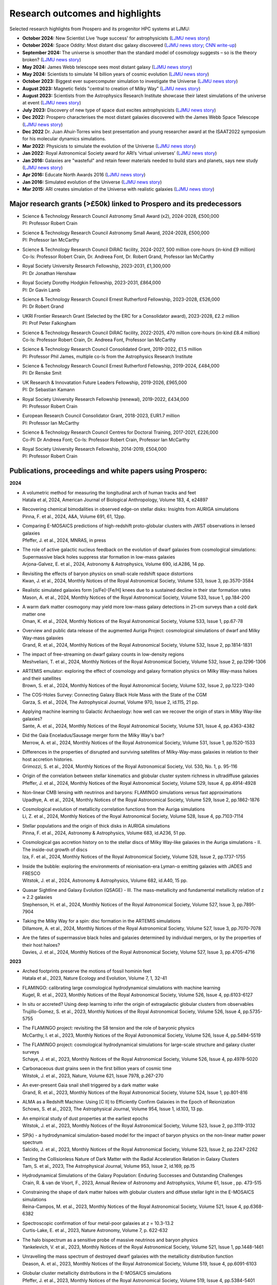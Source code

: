 Research outcomes and highlights
====

Selected research highlights from Prospero and its progenitor HPC systems at LJMU: 

* **October 2024:** New Scientist Live 'huge success' for astrophysicists (`LJMU news story <https://www.ljmu.ac.uk/about-us/news/articles/2024/10/16/new-scientist-event/>`_)
* **October 2024:** Space Oddity: Most distant disc galaxy discovered (`LJMU news story <https://www.ljmu.ac.uk/about-us/news/articles/2024/10/7/rebels25/>`_; `CNN write-up <https://edition.cnn.com/2024/10/16/science/rebels-25-disc-galaxy-paper-scli-intl/index.html>`_)
* **September 2024:** The universe is smoother than the standard model of cosmology suggests – so is the theory broken? (`LJMU news story <https://www.ljmu.ac.uk/about-us/news/articles/2024/9/27/conversation-cosmos>`_)
* **May 2024:** James Webb telescope sees most distant galaxy (`LJMU news story <https://www.ljmu.ac.uk/about-us/news/articles/2024/5/31/most-distant-galaxy>`_)
* **May 2024:** Scientists to simulate 14 billion years of cosmic evolution (`LJMU news story <https://www.ljmu.ac.uk/about-us/news/articles/2024/5/21/galaxy-models>`_)
* **October 2023:** Biggest ever supercomputer simulation to investigate the Universe (`LJMU news story <https://www.ljmu.ac.uk/about-us/news/articles/2023/10/26/flamingo>`_)
* **August 2023:** Magnetic fields "central to creation of Milky Way" (`LJMU news story <https://www.ljmu.ac.uk/about-us/news/articles/2023/8/21/magnetic-fields>`_)
* **August 2023:** Scientists from the Astrophysics Research Institute showcase their latest simulations of the universe at event (`LJMU news story <https://www.ljmu.ac.uk/about-us/news/articles/2023/8/2/scientists-from-the-astrophysics-research-institute-take-part-in-the-scitech-daresbury-open-week>`_)
* **July 2023:** Discovery of new type of space dust excites astrophysicists (`LJMU news story <https://www.ljmu.ac.uk/about-us/news/articles/2023/7/19/dust-and-jw-telescope/>`_)
* **Dec 2022:** Prospero characterises the most distant galaxies discovered with the James Webb Space Telescope (`LJMU news story <https://www.ljmu.ac.uk/about-us/news/articles/2022/12/9/james-webb-renske-smit>`_)
* **Dec 2022** Dr. Juan Ahuir-Torres wins best presentation and young researcher award at the ISAAT2022 symposium for his molecular dynamics simulations.
* **Mar 2022:** Physicists to simulate the evolution of the Universe (`LJMU news story <https://www.ljmu.ac.uk/about-us/news/articles/2022/3/30/physicists-to-simulate-the-evolution-of-the-universe>`_)
* **Jan 2022:** Royal Astronomical Society award for ARI’s ‘virtual universes’  (`LJMU news story <https://www.ljmu.ac.uk/about-us/news/articles/2022/1/17/royal-astronomical-society-award-for-aris-virtual-universes>`_)
* **Jan 2016:** Galaxies are "wasteful" and retain fewer materials needed to build stars and planets, says new study (`LJMU news story <https://www.ljmu.ac.uk/about-us/news/articles/2016/6/10/wasteful-galaxies>`_)
* **Apr 2016:** Educate North Awards 2016 (`LJMU news story <https://www.ljmu.ac.uk/about-us/news/articles/2016/4/22/educate-north-awards-2016>`_)
* **Jan 2016:** Simulated evolution of the Universe (`LJMU news story <https://www.ljmu.ac.uk/about-us/news/articles/2016/1/27/simulated-evolution-of-the-universe>`_)
* **Mar 2015:** ARI creates simulation of the Universe with realistic galaxies (`LJMU news story <https://www.ljmu.ac.uk/about-us/news/articles/2015/3/12/ari-creates-simulation-of-the-universe-with-realistic-galaxies>`_)

Major research grants (>£50k) linked to Prospero and its predecessors
---------

* | Science & Technology Research Council Astronomy Small Award (x2), 2024-2028, £500,000
  | PI: Professor Robert Crain
* | Science & Technology Research Council Astronomy Small Award, 2024-2028, £500,000
  | PI: Professor Ian McCarthy
* | Science & Technology Research Council DiRAC facility, 2024-2027, 500 million core-hours (in-kind £9 million)
  | Co-Is: Professor Robert Crain, Dr. Andreea Font, Dr. Robert Grand, Professor Ian McCarthy
* | Royal Society University Research Fellowship, 2023-2031, £1,300,000
  | PI: Dr Jonathan Henshaw
* | Royal Society Dorothy Hodgkin Fellowship, 2023-2031, £864,000
  | PI: Dr Gavin Lamb
* | Science & Technology Research Council Ernest Rutherford Fellowship, 2023-2028, £526,000
  | PI: Dr Robert Grand
* | UKRI Frontier Research Grant (Selected by the ERC for a Consolidator award), 2023-2028, £2.2 million
  | PI: Prof Peter Falkingham
* | Science & Technology Research Council DiRAC facility, 2022-2025, 470 million core-hours (in-kind £8.4 million)
  | Co-Is: Professor Robert Crain, Dr. Andreea Font, Professor Ian McCarthy
* | Science & Technology Research Council Consolidated Grant, 2019-2022, £1.5 million
  | PI: Professor Phil James, multiple co-Is from the Astrophysics Research Institute
* | Science & Technology Research Council Ernest Rutherford Fellowship, 2019-2024, £484,000
  | PI: Dr Renske Smit
* | UK Research & Innovatation Future Leaders Fellowship, 2019-2026, £965,000
  | PI: Dr Sebastian Kamann
* | Royal Society University Research Fellowship (renewal), 2019-2022, £434,000
  | PI: Professor Robert Crain  
* | European Research Council Consolidator Grant, 2018-2023, EUR1.7 million
  | PI: Professor Ian McCarthy
* | Science & Technology Research Council Centres for Doctoral Training, 2017-2021, £226,000
  | Co-PI: Dr Andreea Font; Co-Is: Professor Robert Crain, Professor Ian McCarthy
* | Royal Society University Research Fellowship, 2014-2019, £504,000
  | PI: Professor Robert Crain


Publications, proceedings and white papers using Prospero:
---------

**2024**

* | A volumetric method for measuring the longitudinal arch of human tracks and feet
  | Hatala et al, 2024, American Journal of Biological Anthropology, Volume 183, 4, e24897

* | Recovering chemical bimodalities in observed edge-on stellar disks: Insights from AURIGA simulations
  | Pinna, F. et al., 2024, A&A, Volume 691, 61, 12pp.

* | Comparing E-MOSAICS predictions of high-redshift proto-globular clusters with JWST observations in lensed galaxies
  | Pfeffer, J. et al., 2024, MNRAS, in press

* | The role of active galactic nucleus feedback on the evolution of dwarf galaxies from cosmological simulations: Supermassive black holes suppress star formation in low-mass galaxies
  | Arjona-Galvez, E. et al., 2024, Astronomy & Astrophysics, Volume 690, id.A286, 14 pp.

* | Revisiting the effects of baryon physics on small-scale redshift space distortions
  | Kwan, J. et al., 2024, Monthly Notices of the Royal Astronomical Society, Volume 533, Issue 3, pp.3570-3584

* | Realistic simulated galaxies form [α/Fe]-[Fe/H] knees due to a sustained decline in their star formation rates
  | Mason, A. et al., 2024, Monthly Notices of the Royal Astronomical Society, Volume 533, Issue 1, pp.184-200

* | A warm dark matter cosmogony may yield more low-mass galaxy detections in 21-cm surveys than a cold dark matter one
  | Oman, K. et al., 2024, Monthly Notices of the Royal Astronomical Society, Volume 533, Issue 1, pp.67-78

* | Overview and public data release of the augmented Auriga Project: cosmological simulations of dwarf and Milky Way-mass galaxies
  | Grand, R. et al., 2024, Monthly Notices of the Royal Astronomical Society, Volume 532, Issue 2, pp.1814-1831

* | The impact of free-streaming on dwarf galaxy counts in low-density regions
  | Meshveliani, T. et al., 2024, Monthly Notices of the Royal Astronomical Society, Volume 532, Issue 2, pp.1296-1306

* | ARTEMIS emulator: exploring the effect of cosmology and galaxy formation physics on Milky Way-mass haloes and their satellites
  | Brown, S. et al., 2024, Monthly Notices of the Royal Astronomical Society, Volume 532, Issue 2, pp.1223-1240

* | The COS-Holes Survey: Connecting Galaxy Black Hole Mass with the State of the CGM
  | Garza, S. et al., 2024, The Astrophysical Journal, Volume 970, Issue 2, id.115, 21 pp.

* | Applying machine learning to Galactic Archaeology: how well can we recover the origin of stars in Milky Way-like galaxies?
  | Sante, A. et al., 2024, Monthly Notices of the Royal Astronomical Society, Volume 531, Issue 4, pp.4363-4382

* | Did the Gaia Enceladus/Sausage merger form the Milky Way's bar?
  | Merrow, A. et al., 2024, Monthly Notices of the Royal Astronomical Society, Volume 531, Issue 1, pp.1520-1533

* | Differences in the properties of disrupted and surviving satellites of Milky-Way-mass galaxies in relation to their host accretion histories.
  | Grimozzi, S. et al., 2024, Monthly Notices of the Royal Astronomical Society, Vol. 530, No. 1, p. 95-116

* | Origin of the correlation between stellar kinematics and globular cluster system richness in ultradiffuse galaxies
  | Pfeffer, J. et al., 2024, Monthly Notices of the Royal Astronomical Society, Volume 529, Issue 4, pp.4914-4928

* | Non-linear CMB lensing with neutrinos and baryons: FLAMINGO simulations versus fast approximations
  | Upadhye, A. et al., 2024, Monthly Notices of the Royal Astronomical Society, Volume 529, Issue 2, pp.1862-1876

* | Cosmological evolution of metallicity correlation functions from the Auriga simulations
  | Li, Z. et al., 2024, Monthly Notices of the Royal Astronomical Society, Volume 528, Issue 4, pp.7103-7114

* | Stellar populations and the origin of thick disks in AURIGA simulations
  | Pinna, F. et al., 2024, Astronomy & Astrophysics, Volume 683, id.A236, 51 pp.

* | Cosmological gas accretion history on to the stellar discs of Milky Way-like galaxies in the Auriga simulations - II. The inside-out growth of discs
  | Iza, F. et al., 2024, Monthly Notices of the Royal Astronomical Society, Volume 528, Issue 2, pp.1737-1755

* | Inside the bubble: exploring the environments of reionisation-era Lyman-α emitting galaxies with JADES and FRESCO
  | Witstok, J. et al., 2024, Astronomy & Astrophysics, Volume 682, id.A40, 15 pp.

* | Quasar Sightline and Galaxy Evolution (QSAGE) - III. The mass-metallicity and fundamental metallicity relation of z ≈ 2.2 galaxies
  | Stephenson, H. et al., 2024, Monthly Notices of the Royal Astronomical Society, Volume 527, Issue 3, pp.7891-7904

* | Taking the Milky Way for a spin: disc formation in the ARTEMIS simulations
  | Dillamore, A. et al., 2024, Monthly Notices of the Royal Astronomical Society, Volume 527, Issue 3, pp.7070-7078

* | Are the fates of supermassive black holes and galaxies determined by individual mergers, or by the properties of their host haloes?
  | Davies, J. et al., 2024, Monthly Notices of the Royal Astronomical Society, Volume 527, Issue 3, pp.4705-4716

**2023**

* | Arched footprints preserve the motions of fossil hominin feet
  | Hatala et al., 2023, Nature Ecology and Evolution, Volume 7, 1, 32-41

* | FLAMINGO: calibrating large cosmological hydrodynamical simulations with machine learning
  | Kugel, R. et al., 2023, Monthly Notices of the Royal Astronomical Society, Volume 526, Issue 4, pp.6103-6127

* | In situ or accreted? Using deep learning to infer the origin of extragalactic globular clusters from observables
  | Trujillo-Gomez, S. et al., 2023, Monthly Notices of the Royal Astronomical Society, Volume 526, Issue 4, pp.5735-5755

* | The FLAMINGO project: revisiting the S8 tension and the role of baryonic physics
  | McCarthy, I. et al., 2023, Monthly Notices of the Royal Astronomical Society, Volume 526, Issue 4, pp.5494-5519

* | The FLAMINGO project: cosmological hydrodynamical simulations for large-scale structure and galaxy cluster surveys
  | Schaye, J. et al., 2023, Monthly Notices of the Royal Astronomical Society, Volume 526, Issue 4, pp.4978-5020

* | Carbonaceous dust grains seen in the first billion years of cosmic time
  | Witstok, J. et al., 2023, Nature, Volume 621, Issue 7978, p.267-270

* | An ever-present Gaia snail shell triggered by a dark matter wake
  | Grand, R. et al., 2023, Monthly Notices of the Royal Astronomical Society, Volume 524, Issue 1, pp.801-816

* | ALMA as a Redshift Machine: Using [C II] to Efficiently Confirm Galaxies in the Epoch of Reionization
  | Schows, S. et al., 2023, The Astrophysical Journal, Volume 954, Issue 1, id.103, 13 pp.

* | An empirical study of dust properties at the earliest epochs
  | Witstok, J. et al., 2023, Monthly Notices of the Royal Astronomical Society, Volume 523, Issue 2, pp.3119-3132

* | SP(k) - a hydrodynamical simulation-based model for the impact of baryon physics on the non-linear matter power spectrum
  | Salcido, J. et al., 2023, Monthly Notices of the Royal Astronomical Society, Volume 523, Issue 2, pp.2247-2262

* | Testing the Collisionless Nature of Dark Matter with the Radial Acceleration Relation in Galaxy Clusters
  | Tam, S. et al., 2023, The Astrophysical Journal, Volume 953, Issue 2, id.169, pp.15

* | Hydrodynamical Simulations of the Galaxy Population: Enduring Successes and Outstanding Challenges
  | Crain, R. & van de Voort, F., 2023, Annual Review of Astronomy and Astrophysics, Volume 61, Issue , pp. 473-515

* | Constraining the shape of dark matter haloes with globular clusters and diffuse stellar light in the E-MOSAICS simulations
  | Reina-Campos, M. et al., 2023, Monthly Notices of the Royal Astronomical Society, Volume 521, Issue 4, pp.6368-6382

* | Spectroscopic confirmation of four metal-poor galaxies at z = 10.3-13.2
  | Curtis-Lake, E. et al., 2023, Nature Astronomy, Volume 7, p. 622-632

* | The halo bispectrum as a sensitive probe of massive neutrinos and baryon physics
  | Yankelevich, V. et al., 2023, Monthly Notices of the Royal Astronomical Society, Volume 521, Issue 1, pp.1448-1461

* | Unravelling the mass spectrum of destroyed dwarf galaxies with the metallicity distribution function
  | Deason, A. et al., 2023, Monthly Notices of the Royal Astronomical Society, Volume 519, Issue 4, pp.6091-6103

* | Globular cluster metallicity distributions in the E-MOSAICS simulations
  | Pfeffer, J. et al., 2023, Monthly Notices of the Royal Astronomical Society, Volume 519, Issue 4, pp.5384-5401

* | Colour and infall time distributions of satellite galaxies in simulated Milky-Way analogues
  | Pan, Y. et al., 2023, Monthly Notices of the Royal Astronomical Society, Volume 519, Issue 3, pp.4499-4513

* | A probabilistic deep learning model to distinguish cusps and cores in dwarf galaxies
  | Expósito-Márquez, J. et al., 2023, Monthly Notices of the Royal Astronomical Society, Volume 519, Issue 3, pp.4384-4396

* | A correlation between accreted stellar kinematics and dark-matter halo spin in the ARTEMIS simulations
  | Dillamore, E. et al., 2023, Monthly Notices of the Royal Astronomical Society, Volume 519, Issue 1, pp.L87-L91

* | GOGREEN: A critical assessment of environmental trends in cosmological hydrodynamical simulations at z ≈ 1
  | Kukstas, E. et al., 2023, Monthly Notices of the Royal Astronomical Society, Volume 518, Issue 3, pp.4782-4800

* | The chemical enrichment in the early Universe as probed by JWST via direct metallicity measurements at z ∼ 8
  | Curti, M. et al., 2023, Monthly Notices of the Royal Astronomical Society, Volume 518, Issue 1, pp.425-438

* | JADES: Probing interstellar medium conditions at z ∼ 5.5-9.5 with ultra-deep JWST/NIRSpec spectroscopy
  | Cameron, A.J. et al., 2023, Astronomy & Astrophysics, Volume 677, id.A115, 19 pp.

* | Spectroscopic confirmation of four metal-poor galaxies at z = 10.3-13.2
  | Curtis-Lake, E. et al., 2023, Nature Astronomy, Volume 7, p. 622-632

* | An empirical study of dust properties at the earliest epochs
  | Witstok, J. et al., 2023, Monthly Notices of the Royal Astronomical Society, Volume 523, Issue 2, pp.3119-3132

* | Hydrodynamical Simulations of the Galaxy Population: Enduring Successes and Outstanding Challenges
  | Crain, R.A. and van de Voort, F., 2023, Annual Review of Astronomy and Astrophysics, Volume 61, pp.473-515

* | Constraining the shape of dark matter haloes with globular clusters and diffuse stellar light in the E-MOSAICS simulations
  | Reina-Campos, M. et al., 2023, Monthly Notices of the Royal Astronomical Society, Volume 521, Issue 4, pp.6368-6382

* | Globular cluster metallicity distributions in the E-MOSAICS simulations
  | Pfeffer, J. et al., 2023, Monthly Notices of the Royal Astronomical Society, Volume 519, Issue 4, pp.5384-5401

**2022**

* | Predictions for the X-ray circumgalactic medium of edge-on discs and spheroids
  | Nica, A. et al., 2022, Monthly Notices of the Royal Astronomical Society, Volume 517, Issue 2, pp.1958-1969

* | Line Emission Mapper (LEM): Probing the physics of cosmic ecosystems
  | Kraft, R. et al., 2022, White paper submitted to 2023 NASA Astrophysics Probes opportunity.

* | Galaxy mergers can initiate quenching by unlocking an AGN-driven transformation of the baryon cycle
  | Davies, J.J., Pontzen, A., and Crain, R.A., 2022, Monthly Notices of the Royal Astronomical Society, Volume 515, Issue 1, pp.1430-1443

* | Radial distributions of globular clusters trace their host dark matter halo: insights from the E-MOSAICS simulations
  | Reina-Campos, M. et al., 2022, Monthly Notices of the Royal Astronomical Society, Volume 513, Issue 3, pp.3925-3945

* | Intrinsic alignments of the extended radio continuum emission of galaxies in the EAGLE simulations
  | Hill, A.D. et al., 2022, Monthly Notices of the Royal Astronomical Society, Volume 511, Issue 3, pp.3844-3862

* | The physics governing the upper truncation mass of the globular cluster mass function
  | Hughes, M.E. et al., 2022, Monthly Notices of the Royal Astronomical Society, Volume 510, Issue 4, pp.6190-6200

* | Study of the Normal Force and Velocity Influence on the Fused Silica Scratching Mechanisms with α-Alumina Grit at Atomic Scale via Reaxff Reactive Molecular Dynamic Simulations
  | Ahuir-Torres, J. et al., 2022, Proceedings of the 24th International Symposium on Advances in Abrasive Technology

**2021**

* | The survival of globular clusters in a cuspy Fornax
  | Shao, S., et al., 2021,  Monthly Notices of the Royal Astronomical Society, Volume 507, Issue 2, pp.2339-2353

* | The morphology of star-forming gas and its alignment with galaxies and dark matter haloes in the EAGLE simulations
  | Hill, A.D. et al., 2021, Monthly Notices of the Royal Astronomical Society, Volume 505, Issue 1, pp.65-87

* | The kinematics of globular cluster populations in the E-MOSAICS simulations and their implications for the assembly history of the Milky Way
  | Trujillo-Gomez, S. et al., 2021, Monthly Notices of the Royal Astronomical Society, Volume 503, Issue 1, pp.31-58

* | What to expect when using globular clusters as tracers of the total mass distribution in Milky Way-mass galaxies
  | Hughes, M.E. et al., 2021, Monthly Notices of the Royal Astronomical Society, Volume 502, Issue 2, pp.2828-2844

* | Quenching and morphological evolution due to circumgalactic gas expulsion in a simulated galaxy with a controlled assembly history
  | Davies, J.J., Crain, R.A. and Pontzen A., 2021, Monthly Notices of the Royal Astronomical Society, Volume 501, Issue 1, pp.236-253

* | Linking globular cluster formation at low and high redshift through the age-metallicity relation in E-MOSAICS
  | Horta, D. et al., 2021, Monthly Notices of the Royal Astronomical Society, Volume 500, Issue 4, pp.4768-4778

* | The changing circumgalactic medium over the last 10 Gyr - I. Physical and dynamical properties
  | Huscher, E. et al., 2021, Monthly Notices of the Royal Astronomical Society, Volume 500, Issue 1, pp.1476-1490

* | Predicting accreted satellite galaxy masses and accretion redshifts based on globular cluster orbits in the E-MOSAICS simulations
  | Pfeffer, J. et al., 2021, Monthly Notices of the Royal Astronomical Society, Volume 499, Issue 4, pp.4863-4875

* | Kraken reveals itself - the merger history of the Milky Way reconstructed with the E-MOSAICS simulations
  | Kruijssen, J.M.D., 2021, Monthly Notices of the Royal Astronomical Society, Volume 498, Issue 2, pp.2472-2491

**2020**

* | The ARTEMIS simulations: stellar haloes of Milky Way-mass galaxies
  | Font, A.S. et al., 2020, Monthly Notices of the Royal Astronomical Society, Volume 498, Issue 2, pp.1765-1785

* | The globular cluster system mass-halo mass relation in the E-MOSAICS simulations
  | Bastian, N. et al., 2020, Monthly Notices of the Royal Astronomical Society, Volume 498, Issue 1, pp.1050-1061

* | Galaxy cold gas contents in modern cosmological hydrodynamic simulations
  | Dave, R. et al., 2020, Monthly Notices of the Royal Astronomical Society, Volume 497, Issue 1, pp.146-166

* | An EAGLE's view of ex situ galaxy growth
  | Davison, T. et al., 2020, Monthly Notices of the Royal Astronomical Society, Volume 497, Issue 1, pp.81-93

* | Where did the globular clusters of the Milky Way form? Insights from the E-MOSAICS simulations
  | Keller, B.W. et al., 2020, Monthly Notices of the Royal Astronomical Society, Volume 495, Issue 4, pp.4248-4267 

* | Galactic outflow rates in the EAGLE simulations
  | Mitchell, P.D. et al., 2020, Monthly Notices of the Royal Astronomical Society, Volume 494, Issue 3, pp.3971-3997

* | The mass fraction of halo stars contributed by the disruption of globular clusters in the E-MOSAICS simulations
  | Reina-Campos, M. et al., 2020, Monthly Notices of the Royal Astronomical Society, Volume 493, Issue 3, p.3422-3428

* | EAGLE and Illustris-TNG Predictions for Resolved eROSITA X-Ray Observations of the Circumgalactic Medium around Normal Galaxies
  | Oppenheimer, B.D. et al., 2020, The Astrophysical Journal Letters, Volume 893, Issue 1, pp.8

* | The BAHAMAS project: effects of a running scalar spectral index on large-scale structure
  | Stafford, S.G. et al., 2020, Monthly Notices of the Royal Astronomical Society, Volume 493, Issue 1, p.676-697

* | The quenching and morphological evolution of central galaxies is facilitated by the feedback-driven expulsion of circumgalactic gas
  | Davies, J.J. et al., 2020, Monthly Notices of the Royal Astronomical Society, Volume 491, Issue 3, p.4462-4480

* | The [α/Fe]-[Fe/H] relation in the E-MOSAICS simulations: its connection to the birth place of globular clusters and the fraction of globular cluster field stars in the bulge
  | Hughes, M.E. et al., 2020, Monthly Notices of the Royal Astronomical Society, Volume 491, Issue 3, p.4012-4022

* | Feedback from supermassive black holes transforms centrals into passive galaxies by ejecting circumgalactic gas
  | Oppenheimer, B.D. et al., 2020, Monthly Notices of the Royal Astronomical Society, Volume 491, Issue 2, p.2939-2952

* | The lensing properties of subhaloes in massive elliptical galaxies in sterile neutrino cosmologies
  | Despali, G. et al., 2020, Monthly Notices of the Royal Astronomical Society, Volume 491, Issue 1, p.1295-1310

* | A galaxy's accretion history unveiled from its integrated spectrum
  | Boecker, A. et al., 2020, Monthly Notices of the Royal Astronomical Society, Volume 491, Issue 1, p.823-837
